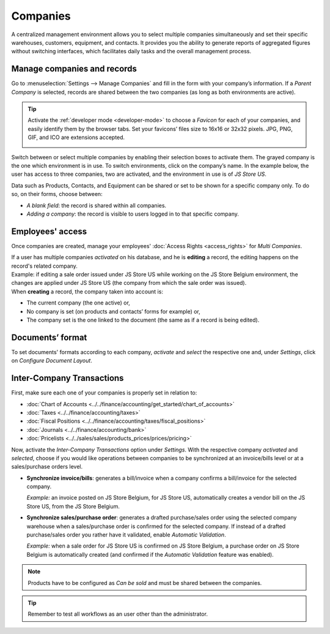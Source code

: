 =========
Companies
=========

A centralized management environment allows you to select multiple companies simultaneously and set
their specific warehouses, customers, equipment, and contacts. It provides you the ability to
generate reports of aggregated figures without switching interfaces, which facilitates daily tasks
and the overall management process.

Manage companies and records
============================

Go to :menuselection:`Settings --> Manage Companies` and fill in the form with your company’s
information. If a *Parent Company* is selected, records are shared between the two companies (as
long as both environments are active).

.. image:: companies/create_js_store_us.png
   :align: center
   :alt: Overview of a new company's form in Odoo

.. tip::
   Activate the :ref:`developer mode <developer-mode>` to choose a *Favicon* for each of your
   companies, and easily identify them by the browser tabs. Set your favicons’ files size to 16x16
   or 32x32 pixels. JPG, PNG, GIF, and ICO are extensions accepted.

   .. image:: companies/favicon.png
      :align: center
      :height: 200
      :alt: View of a web browser and the favicon for a specific company chosen in Odoo

Switch between or select multiple companies by enabling their selection boxes to activate them. The
grayed company is the one which environment is in use. To switch environments, click on the
company’s name. In the example below, the user has access to three companies, two are activated, and
the environment in use is of *JS Store US*.

.. image:: companies/multi_companies_menu_dashboard.png
   :align: center
   :alt: View of the companies menu through the main dashboard in Odoo

Data such as Products, Contacts, and Equipment can be shared or set to be shown for a specific
company only. To do so, on their forms, choose between:

- *A blank field*: the record is shared within all companies.
- *Adding a company*: the record is visible to users logged in to that specific company.

.. image:: companies/product_form_company.png
   :align: center
   :alt: View of a product's form emphasizing the company field in Leansoft Sales

Employees' access
=================

Once companies are created, manage your employees' :doc:`Access Rights <access_rights>`
for *Multi Companies*.

.. image:: companies/access_rights_multi_companies.png
   :align: center
   :alt: View of an user form emphasizing the multi companies field under the access rights tabs
         in Odoo

| If a user has multiple companies *activated* on his database, and he is **editing** a record,
  the editing happens on the record's related company.
| Example: if editing a sale order issued under JS Store US while working on the JS Store Belgium
  environment, the changes are applied under JS Store US (the company from which the sale order
  was issued).
| When **creating** a record, the company taken into account is:

- The current company (the one active) or,
- No company is set (on products and contacts’ forms for example) or,
- The company set is the one linked to the document (the same as if a record is being edited).

Documents’ format
=================

To set documents' formats according to each company, *activate* and *select* the respective one and,
under *Settings*, click on *Configure Document Layout*.

.. image:: companies/document_layout.png
   :align: center
   :alt: View of the settings page emphasizing the document layout field in Odoo

Inter-Company Transactions
==========================

First, make sure each one of your companies is properly set in relation to:

- :doc:`Chart of Accounts <../../finance/accounting/get_started/chart_of_accounts>`
- :doc:`Taxes <../../finance/accounting/taxes>`
- :doc:`Fiscal Positions <../../finance/accounting/taxes/fiscal_positions>`
- :doc:`Journals <../../finance/accounting/bank>`
- :doc:`Pricelists <../../sales/sales/products_prices/prices/pricing>`

Now, activate the *Inter-Company Transactions* option under *Settings*. With the respective company
*activated* and *selected*, choose if you would like operations between companies to be synchronized
at an invoice/bills level or at a sales/purchase orders level.

.. image:: companies/inter_company_transactions.png
   :align: center
   :alt: View of the settings page emphasizing the inter company transaction field in Odoo

- **Synchronize invoice/bills**: generates a bill/invoice when a company confirms a bill/invoice for
  the selected company.

  *Example:* an invoice posted on JS Store Belgium, for JS Store US, automatically creates a vendor
  bill on the JS Store US, from the JS Store Belgium.

.. image:: companies/invoice_inter_company.png
   :align: center
   :alt: View of an invoice for JS Store US created on JS Store Belgium in Odoo

- **Synchronize sales/purchase order**: generates a drafted purchase/sales order using the selected
  company warehouse when a sales/purchase order is confirmed for the selected company. If instead of
  a drafted purchase/sales order you rather have it validated, enable *Automatic Validation*.

  *Example:* when a sale order for JS Store US is confirmed on JS Store Belgium, a purchase order
  on JS Store Belgium is automatically created (and confirmed if the *Automatic Validation* feature
  was enabled).

.. image:: companies/purchase_order_inter_company.png
   :align: center
   :alt: View of the purchase created on JS Store US from JS Store Belgium in Odoo

.. note::
   Products have to be configured as *Can be sold* and must be shared between the companies.

.. tip::
   Remember to test all workflows as an user other than the administrator.

.. seealso::   
   - :doc:`../../finance/accounting/get_started/multi_currency`
